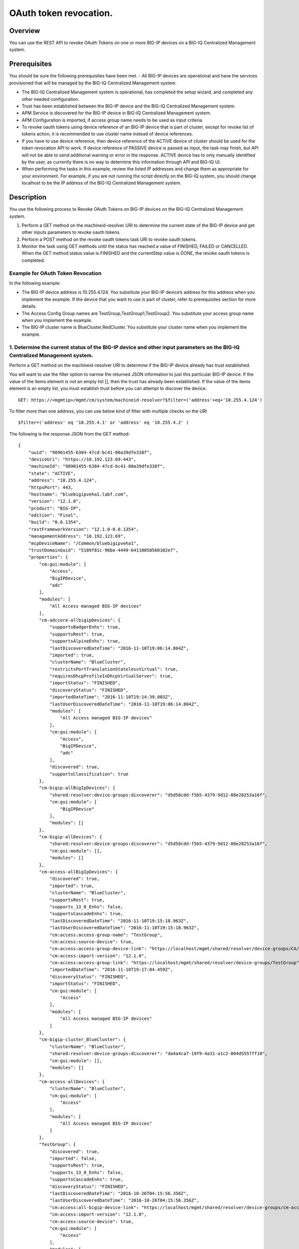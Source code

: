 OAuth token revocation.
-----------------------

Overview
~~~~~~~~

You can use the REST API to revoke OAuth Tokens on one or more BIG-IP
devices on a BIG-IQ Centralized Management system.

Prerequisites
~~~~~~~~~~~~~

You should be sure the following prerequisites have been met. 
- All BIG-IP devices are operational and have the services provisioned that will be managed by the BIG-IQ Centralized Management system. 

- The BIG-IQ Centralized Management system is operational, has completed the setup wizard, and completed any other needed configuration. 

- Trust has been established between the BIG-IP device and the BIG-IQ Centralized Management system. 

- APM Service is discovered for the BIG-IP device in BIG-IQ Centralized Management system. 

- APM Configuration is imported, if access group name needs to be used as input criteria. 

- To revoke oauth tokens using device reference of an BIG-IP device that is part of cluster, except for revoke list of tokens action, it is recommended to
  use cluster name instead of device references. 

- If you have to use device reference, then device reference of the ACTIVE device of cluster should be used for the token revocation API to work. If device reference of
  PASSIVE device is passed as input, the task may finish, but API will not be able to send additional warning or error in the response. ACTIVE
  device has to only manually identified by the user, as currently there is no way to determine this information through API and BIG-IQ UI. 

- When performing the tasks in this example, review the listed IP addresses and change them as appropriate for your environment. For
  example, if you are not running the script directly on the BIG-IQ system, you should change localhost to be the IP address of the BIG-IQ
  Centralized Management system.

Description
~~~~~~~~~~~

You use the following process to Revoke OAuth Tokens on BIG-IP devices on the BIG-IQ Centralized Management system. 

1. Perform a GET method on the machineid-resolver URI to determine the current state of the BIG-IP device and get other inputs parameters to revoke oauth tokens. 

2. Perform a POST method on the revoke oauth tokens task URI to revoke oauth tokens. 

3. Monitor the task using GET methods until the status has reached a value of FINISHED, FAILED or CANCELLED. When the GET method
   status value is FINISHED and the currentStep value is DONE, the revoke oauth tokens is completed.

Example for OAuth Token Revocation
^^^^^^^^^^^^^^^^^^^^^^^^^^^^^^^^^^

In the following example: 

- The BIG-IP device address is 10.255.4.124. You substitute your BIG-IP device’s address for this address when you implement the example. 
  If the device that you want to use is part of cluster, refer to prerequisites section for more details. 

- The Access Config Group names are TestGroup,TestGroup1,TestGroup2. You substitute your access group name when you implement the example. 

- The BIG-IP cluster name is BlueCluster,RedCluster. You substitute your cluster name when you implement the example.

1. Determine the current status of the BIG-IP device and other input parameters on the BIG-IQ Centralized Management system.
^^^^^^^^^^^^^^^^^^^^^^^^^^^^^^^^^^^^^^^^^^^^^^^^^^^^^^^^^^^^^^^^^^^^^^^^^^^^^^^^^^^^^^^^^^^^^^^^^^^^^^^^^^^^^^^^^^^^^^^^^^^^

Perform a GET method on the machineid-resolver URI to determine if the BIG-IP device already has trust established. 

You will want to use the filter option to narrow the returned JSON information to just this particular BIG-IP device. If the value of the items element is not an
empty list [], then the trust has already been established. If the value of the items element is an empty list, you must establish trust before
you can attempt to discover the device.

::

    GET: https://<mgmtip>/mgmt/cm/system/machineid-resolver?$filter=('address'+eq+'10.255.4.124')

To filter more than one address, you can use below kind of filter with
multiple checks on the URI

::

    $filter=('address' eq '10.255.4.1' or 'address' eq '10.255.4.2' )

The following is the response JSON from the GET method:

::

    {
        "uuid": "98901455-6384-47cd-bc41-00a39dfe338f",
        "deviceUri": "https://10.192.123.69:443",
        "machineId": "98901455-6384-47cd-bc41-00a39dfe338f",
        "state": "ACTIVE",
        "address": "10.255.4.124",
        "httpsPort": 443,
        "hostname": "bluebigipveha1.labf.com",
        "version": "12.1.0",
        "product": "BIG-IP",
        "edition": "Final",
        "build": "0.0.1354",
        "restFrameworkVersion": "12.1.0-0.0.1354",
        "managementAddress": "10.192.123.69",
        "mcpDeviceName": "/Common/bluebigipveha1",
        "trustDomainGuid": "5189f81c-96be-4449-b4110050560102e7",
        "properties": {
            "cm:gui:module": [
                "Access",
                "BigIPDevice",
                "adc"
            ],
            "modules": [
                "All Access managed BIG-IP devices"
            ],
            "cm-adccore-allbigipDevices": {
                "supportsBadgerEnhs": true,
                "supportsRest": true,
                "supportsAlpineEnhs": true,
                "lastDiscoveredDateTime": "2016-11-10T19:06:14.804Z",
                "imported": true,
                "clusterName": "BlueCluster",
                "restrictsPortTranslationStatelessVirtual": true,
                "requiresDhcpProfileInDhcpVirtualServer": true,
                "importStatus": "FINISHED",
                "discoveryStatus": "FINISHED",
                "importedDateTime": "2016-11-10T19:14:39.003Z",
                "lastUserDiscoveredDateTime": "2016-11-10T19:06:14.804Z",
                "modules": [
                    "All Access managed BIG-IP devices"
                ],
                "cm:gui:module": [
                    "Access",
                    "BigIPDevice",
                    "adc"
                ],
                "discovered": true,
                "supportsClassification": true
            },
            "cm-bigip-allBigIpDevices": {
                "shared:resolver:device-groups:discoverer": "d5d58cdd-f5b5-4379-9d12-08e28253a16f",
                "cm:gui:module": [
                    "BigIPDevice"
                ],
                "modules": []
            },
            "cm-bigip-allDevices": {
                "shared:resolver:device-groups:discoverer": "d5d58cdd-f5b5-4379-9d12-08e28253a16f",
                "cm:gui:module": [],
                "modules": []
            },
            "cm-access-allBigIpDevices": {
                "discovered": true,
                "imported": true,
                "clusterName": "BlueCluster",
                "supportsRest": true,
                "supports_13_0_Enhs": false,
                "supportsCascadeEnhs": true,
                "lastDiscoveredDateTime": "2016-11-10T19:15:18.963Z",
                "lastUserDiscoveredDateTime": "2016-11-10T19:15:18.963Z",
                "cm:access:access-group-name": "TestGroup",
                "cm:access:source-device": true,
                "cm:access:access-group-device-link": "https://localhost/mgmt/shared/resolver/device-groups/CA/devices/98901455-6384-47cd-bc41-00a39dfe338f",
                "cm:access:import-version": "12.1.0",
                "cm:access:access-group-link": "https://localhost/mgmt/shared/resolver/device-groups/TestGroup",
                "importedDateTime": "2016-11-10T19:17:04.459Z",
                "discoveryStatus": "FINISHED",
                "importStatus": "FINISHED",
                "cm:gui:module": [
                    "Access"
                ],
                "modules": [
                    "All Access managed BIG-IP devices"
                ]
            },
            "cm-bigip-cluster_BlueCluster": {
                "clusterName": "BlueCluster",
                "shared:resolver:device-groups:discoverer": "da4a4ca7-19f9-4a31-a1c2-004d5557ff10",
                "cm:gui:module": [],
                "modules": []
            },
            "cm-access-allDevices": {
                "clusterName": "BlueCluster",
                "cm:gui:module": [
                    "Access"
                ],
                "modules": [
                    "All Access managed BIG-IP devices"
                ]
            },
            "TestGroup": {
                "discovered": true,
                "imported": false,
                "supportsRest": true,
                "supports_13_0_Enhs": false,
                "supportsCascadeEnhs": true,
                "discoveryStatus": "FINISHED",
                "lastDiscoveredDateTime": "2016-10-26T04:15:56.356Z",
                "lastUserDiscoveredDateTime": "2016-10-26T04:15:56.356Z",
                "cm:access:all-bigip-device-link": "https://localhost/mgmt/shared/resolver/device-groups/cm-access-allBigIpDevices/devices/98901455-6384-47cd-bc41-00a39dfe338f",
                "cm:access:import-version": "12.1.0",
                "cm:access:source-device": true,
                "cm:gui:module": [
                    "Access"
                ],
                "modules": [
                    "All Access managed BIG-IP devices"
                ]
            },
            "cm-adccore-allDevices": {
                "cm:gui:module": [],
                "modules": []
            }
        },
        "isClustered": false,
        "isVirtual": true,
        "isLicenseExpired": false,
        "slots": [
            {
                "volume": "HD1.1",
                "product": "BIG-IP",
                "version": "12.1.0",
                "build": "0.0.1354",
                "isActive": true
            },
            {
                "volume": "HD1.3",
                "product": "BIG-IP",
                "version": "12.0.0",
                "build": "0.0.606",
                "isActive": false
            }
        ],
        "generation": 67,
        "lastUpdateMicros": 1479332833705505,
        "kind": "shared:resolver:device-groups:restdeviceresolverdevicestate",
        "selfLink": "https://localhost/mgmt/cm/system/machineid-resolver/98901455-6384-47cd-bc41-00a39dfe338f"
    }

1.1. Check if Trust is established.
'''''''''''''''''''''''''''''''''''

In the response to the GET method, you see trust is established since
the following data is found in the list:

::

    "properties": {
        "cm:gui:module": [
            "BigIPDevice"
        ]

1.2. Check if Access Discovery is done.
'''''''''''''''''''''''''''''''''''''''

In the response to the GET method, if the Access value is found in the
list, the Access Policy Manager service has already been discovered; the
adc value represents the Local Traffic service and this must be found in
order to continue with the Access Policy Manager discovery workflow.

::

    "properties": {
        "cm:gui:module": [
            "BigIPDevice",
            "adc",
            "Access"
        ]

1.3. Check if Access Configuration is Imported
''''''''''''''''''''''''''''''''''''''''''''''

In the response to the GET method, you see access import is done if
value of imported property is true in cm-access-allBigIpDevices:

::

    "properties": {
        "cm-access-allBigIpDevices": {
            "imported": true
        }
    }

1.4. Find Access Config Group Name of the device:
'''''''''''''''''''''''''''''''''''''''''''''''''

This is applicable only if the device is imported. In the response to
the GET method, value of cm:access:access-group-name property contains
the access group name. This property is present in
cm-access-allBigIpDevices, which is present inside properties field
value. In this example, access group name is TestGroup:

::

    "properties": {
        "cm-access-allBigIpDevices": {
            "cm:access:access-group-name": "TestGroup"
        }
    }

1.5. Find Cluster Name of an device that is part of Cluster:
''''''''''''''''''''''''''''''''''''''''''''''''''''''''''''

This is applicable only if the device is discovered and part of cluster.
To token revocation in an device which is part of cluster, it is
recommended to use cluster name instead of device reference.

In the response to the GET method, value of clusterName property
contains the cluster name. This property is present in
cm-access-allBigIpDevices, which is present inside properties field
value. In this example, cluster name is BlueCluster:

::

    "properties": {
        "cm-access-allBigIpDevices": {
            "clusterName": "BlueCluster"
        }
    }

1.6. Find machine id and device reference of an device:
'''''''''''''''''''''''''''''''''''''''''''''''''''''''

In the response to the GET method, value of machineId and selfLink is
the machine id and device reference of the device.

::

    {
        "selfLink": "https://localhost/mgmt/cm/system/machineid-resolver/98901455-6384-47cd-bc41-00a39dfe338f"
    }

1.7. List All Client Id's of OAuth Client App for given machine id:
'''''''''''''''''''''''''''''''''''''''''''''''''''''''''''''''''''

To get list of all oauth client app info containing client id, perform
following GET on oauth client app API with filter to retrieve only
client apps for the machine id of the given device (refer to section 1.6
to get machine id of an device). In the response, clientId refers to
client id of the oauth client app.

When using below URI, replace 26a65814-a2f4-4e91-9853-13e2e14d921a with
your machine id value. $select query could be modified to add/remove
required fields in the response.

::

    GET: https://<mgmtip>/mgmt/cm/access/working-config/apm/oauth/oauth-client-app?$filter='lsoDeviceReference/machineId' eq '26a65814-a2f4-4e91-9853-13e2e14d921a'&$select=appName,name,clientId

The following is the response JSON containing list of client apps from
the GET method:

::

    {
        "selfLink": "https://localhost/mgmt/cm/access/working-config/apm/oauth/oauth-client-app",
        "totalItems": 2,
        "items": [
            {
                "appName": "Shutterfly",
                "clientId": "89923892aed8eb142a8871058da9005056b09ae221df6a57",
                "name": "shutterfly-client"
            },
            {
                "appName": "Maps",
                "clientId": "5b3e8851b1d872feed3086484141005056b09ae2d5277c57",
                "name": "maps-client"
            }
        ],
        "generation": 7,
        "kind": "cm:access:working-config:apm:oauth:oauth-client-app:oauthclientappcollectionstate",
        "lastUpdateMicros": 1478208069057233
    }

1.8. List All Access Config Groups:
'''''''''''''''''''''''''''''''''''

To get list of all access config group name, perform following GET on
device groups resolver API with filter to retrieve only access config
group. In the response, groupName refers to access config group name.

::

    GET: https://<mgmtip>/mgmt/shared/resolver/device-groups/?$filter='properties/cm:access:access_group'+eq+'true'&$select=groupName,displayName

The following is the response JSON from the GET method:

::

    {
        "selfLink": "https://localhost/mgmt/shared/resolver/device-groups",
        "totalItems": 1,
        "items": [
            {
                "displayName": "TestGroup",
                "groupName": "TestGroup"
            },
            {
                "displayName": "TestGroup2",
                "groupName": "TestGroup2"
            }
        ],
        "generation": 23,
        "kind": "shared:resolver:device-groups:devicegroupcollectionstate",
        "lastUpdateMicros": 1479942921954266
    }

Repeat steps in Section 1.1 to 1.7 for the all the devices you want to
use. The device reference, access group name and cluster name from the
response JSON in this step will be used in Step 2.

2. Perform a POST method on the revoke oauth tokens task URI to revoke oauth tokens.
^^^^^^^^^^^^^^^^^^^^^^^^^^^^^^^^^^^^^^^^^^^^^^^^^^^^^^^^^^^^^^^^^^^^^^^^^^^^^^^^^^^^

Different ways to revoke oauth tokens is listed below.

Use a POST method with the following JSON on the revoke oauth tokens
task to start the task.

+----------------------------------+-----------------------------------------+
| Parameter                        | Description                             |
+==================================+=========================================+
| action                           | action value has to be                  |
|                                  | REVOKE\_TOKEN\_FOR\_USER,               |
|                                  | REVOKE\_TOKEN\_FOR\_CLIENT\_ID or       |
|                                  | REVOKE\_LIST\_OF\_TOKENS                |
+----------------------------------+-----------------------------------------+
| deviceReferences                 | list of device references               |
+----------------------------------+-----------------------------------------+
| accessGroupNames                 | list of access config group names       |
+----------------------------------+-----------------------------------------+
| clusterNames                     | list of cluster names                   |
+----------------------------------+-----------------------------------------+
| userName                         | Case sensitive field name. user name of |
|                                  | user whose tokens needs to be revoked.  |
+----------------------------------+-----------------------------------------+
| perDeviceOauthIds                | list of one or more oauth id info       |
|                                  | object, with each object containing     |
|                                  | device reference and list of pair of    |
|                                  | id(oauth id) and clientId               |
+----------------------------------+-----------------------------------------+
| status                           | As part of response, status denotes the |
|                                  | status of the task. It can be STARTED,  |
|                                  | FINISHED, FAILED, CANCELLED or          |
|                                  | CANCEL\_REQUESTED                       |
+----------------------------------+-----------------------------------------+
| result                           | As part of response, result denotes     |
|                                  | whether oauth tokens revocation action  |
|                                  | was COMPLETE or FAILED                  |
+----------------------------------+-----------------------------------------+
| resultDetails                    | As part of response, on some cases      |
|                                  | during failure, this is populated with  |
|                                  | list of device level failure info       |
|                                  | containing oauth id info                |
+----------------------------------+-----------------------------------------+
| errorMessage                     | This can contain error message during   |
|                                  | failure                                 |
+----------------------------------+-----------------------------------------+

2.1 Revoke All OAuth Tokens for a User
''''''''''''''''''''''''''''''''''''''

You can revoke all oauth tokens of a user on one or more BIG-IP devices
that matches one or more input criteria specified below.

2.1.1 Revoke All OAuth Tokens for a User in BIG-IP devices matching one or more Device Reference
                                                                                                

To use this action, you need to manually determine the username of the
user.

Note: To revoke oauth tokens in an device that is part of cluster, then
it is recommended to use cluster name instead of device references.
Refer to prerequisites section for more details.

::

    POST:  https://<mgmtip>/mgmt/cm/access/tasks/revoke-tokens
    {
       "action":"REVOKE_TOKEN_FOR_USER",
       "userName":"user1",
       "deviceReferences":[
          {
             "link":"https://localhost/mgmt/cm/system/machineid-resolver/901695c8-f405-489f-9996-54f7b21da642"
          }
       ]
    }

The following is the response JSON from the previous POST method:

::

    {
      "action": "REVOKE_TOKEN_FOR_USER",
      "currentStep": "RESOLVE_DEVICES",
      "deviceReferences": [
        {
          "link":"https://localhost/mgmt/cm/system/machineid-resolver/901695c8-f405-489f-9996-54f7b21da642"
        }
      ],
      "generation": 7,
      "id": "5b688828-2279-40b0-9dc1-eccdebb6837f",
      "identityReferences": [
        {
          "link": "https://localhost/mgmt/shared/authz/users/admin"
        }
      ],
      "kind": "cm:access:tasks:revoke-tokens:oauthrevoketokentaskitemstate",
      "lastUpdateMicros": 1473733104269292,
      "ownerMachineId": "fd870e82-842d-4194-a882-71cb92e2a5c3",
      "selfLink": "https://localhost/mgmt/cm/access/tasks/revoke-tokens/5b688828-2279-40b0-9dc1-eccdebb6837f",
      "startDateTime": "2016-09-12T19:18:23.451-0700",
      "status": "STARTED",
      "userName": "user1",
      "userReference": {
        "link": "https://localhost/mgmt/shared/authz/users/admin"
      },
      "username": "admin"
    }

2.1.2 Revoke All OAuth Tokens for a User in BIG-IP devices matching one or more Access config groups
                                                                                                    

::

    POST:  https://<mgmtip>/mgmt/cm/access/tasks/revoke-tokens
    {
       "action":"REVOKE_TOKEN_FOR_USER",
       "userName":"user1",
       "accessGroupNames":[
          "TestGroup1",
          "TestGroup2"
       ]
    }

The following is the response JSON from the previous POST method:

::

    {
      "action": "REVOKE_TOKEN_FOR_USER",
      "currentStep": "RESOLVE_DEVICES",
       "accessGroupNames":[
          "TestGroup1",
          "TestGroup2"
       ],
      "generation": 7,
      "id": "5b688828-2279-40b0-9dc1-eccdebb6837f",
      "identityReferences": [
        {
          "link": "https://localhost/mgmt/shared/authz/users/admin"
        }
      ],
      "kind": "cm:access:tasks:revoke-tokens:oauthrevoketokentaskitemstate",
      "lastUpdateMicros": 1473733104269292,
      "ownerMachineId": "fd870e82-842d-4194-a882-71cb92e2a5c3",
      "selfLink": "https://localhost/mgmt/cm/access/tasks/revoke-tokens/5b688828-2279-40b0-9dc1-eccdebb6837f",
      "startDateTime": "2016-09-12T19:18:23.451-0700",
      "status": "STARTED",
      "userName": "user1",
      "userReference": {
        "link": "https://localhost/mgmt/shared/authz/users/admin"
      },
      "username": "admin"
    }

2.1.3 Revoke All OAuth Tokens for a User in BIG-IP devices matching one or more BIG-IP clusters
                                                                                               

::

    POST:  https://<mgmtip>/mgmt/cm/access/tasks/revoke-tokens
    {
       "action":"REVOKE_TOKEN_FOR_USER",
       "userName":"user1",
       "clusterNames":[
          "BlueCluster",
          "RedCluster"
       ]
    }

The following is the response JSON from the previous POST method:

::

    {
      "action": "REVOKE_TOKEN_FOR_USER",
      "currentStep": "RESOLVE_DEVICES",
       "clusterNames":[
          "BlueCluster",
          "RedCluster"
       ],
      "generation": 7,
      "id": "5b688828-2279-40b0-9dc1-eccdebb6837f",
      "identityReferences": [
        {
          "link": "https://localhost/mgmt/shared/authz/users/admin"
        }
      ],
      "kind": "cm:access:tasks:revoke-tokens:oauthrevoketokentaskitemstate",
      "lastUpdateMicros": 1473733104269292,
      "ownerMachineId": "fd870e82-842d-4194-a882-71cb92e2a5c3",
      "selfLink": "https://localhost/mgmt/cm/access/tasks/revoke-tokens/5b688828-2279-40b0-9dc1-eccdebb6837f",
      "startDateTime": "2016-09-12T19:18:23.451-0700",
      "status": "STARTED",
      "userName": "user1",
      "userReference": {
        "link": "https://localhost/mgmt/shared/authz/users/admin"
      },
      "username": "admin"
    }

2.1.4 Revoke All OAuth Tokens for a User in BIG-IP devices matching one or more BIG-IP clusters, one or more Access config groups and one or more device references
                                                                                                                                                                   

::

    POST:  https://<mgmtip>/mgmt/cm/access/tasks/revoke-tokens
    {
       "action":"REVOKE_TOKEN_FOR_USER",
       "userName":"user1",
       "accessGroupNames":[
          "TestGroup1",
          "TestGroup2"
       ],
       "clusterNames":[
          "BlueCluster",
          "RedCluster"
       ],
       "deviceReferences": [
          {
             "link":"https://localhost/mgmt/cm/system/machineid-resolver/901695c8-f405-489f-9996-54f7b21da642"
          },
          {
             "link":"https://localhost/mgmt/cm/system/machineid-resolver/3f320100-2177-42e0-8a46-2e33cd3366d"
          }
      ]
    }

The following is the response JSON from the previous POST method:

::

    {
      "action": "REVOKE_TOKEN_FOR_USER",
      "currentStep": "RESOLVE_DEVICES",
       "accessGroupNames":[
          "TestGroup1",
          "TestGroup2"
       ],
       "clusterNames":[
          "BlueCluster",
          "RedCluster"
       ],
       "deviceReferences": [
          {
             "link":"https://localhost/mgmt/cm/system/machineid-resolver/901695c8-f405-489f-9996-54f7b21da642"
          },
          {
             "link":"https://localhost/mgmt/cm/system/machineid-resolver/3f320100-2177-42e0-8a46-2e33cd3366d"
          }
      ],
      "generation": 7,
      "id": "5b688828-2279-40b0-9dc1-eccdebb6837f",
      "identityReferences": [
        {
          "link": "https://localhost/mgmt/shared/authz/users/admin"
        }
      ],
      "kind": "cm:access:tasks:revoke-tokens:oauthrevoketokentaskitemstate",
      "lastUpdateMicros": 1473733104269292,
      "ownerMachineId": "fd870e82-842d-4194-a882-71cb92e2a5c3",
      "selfLink": "https://localhost/mgmt/cm/access/tasks/revoke-tokens/5b688828-2279-40b0-9dc1-eccdebb6837f",
      "startDateTime": "2016-09-12T19:18:23.451-0700",
      "userName": "user1",
      "userReference": {
        "link": "https://localhost/mgmt/shared/authz/users/admin"
      },
      "username": "admin"
    }

2.2 Revoke All OAuth Tokens for given Client Id
'''''''''''''''''''''''''''''''''''''''''''''''

You can revoke all oauth tokens for given client id in one or more
BIG-IP devices that matches one or more input criteria specified below.

2.2.1 Revoke All OAuth Tokens for given Client Id in BIG-IP devices matching one or more Device Reference
                                                                                                         

Mostly it suffices to provide one device reference as input, as Client
id is unique per device for an oauth client app, so its not common to
have same client id in more than one device.

Note: To revoke oauth tokens in an device that is part of cluster, then
it is recommended to use cluster name instead of device reference. Refer
to example in next section. If that is not possible then device
reference of ACTIVE device of cluster should be used for the API to
work. Refer to prerequisites section for more details.

::

    POST:  https://<mgmtip>/mgmt/cm/access/tasks/revoke-tokens
    {
       "action":"REVOKE_TOKEN_FOR_CLIENT_ID",
       "clientId":"e3f3e7204d00d88ad92cbb970dd5005056b093adfa6d7457",
       "deviceReferences":[
          {
             "link":"https://localhost/mgmt/cm/system/machineid-resolver/901695c8-f405-489f-9996-54f7b21da642"
          }
       ]
    }

The following is the response JSON from the previous POST method:

::

    {
       "action":"REVOKE_TOKEN_FOR_CLIENT_ID",
       "clientId":"e3f3e7204d00d88ad92cbb970dd5005056b093adfa6d7457",
      "currentStep": "RESOLVE_DEVICES",
      "deviceReferences": [
        {
          "link":"https://localhost/mgmt/cm/system/machineid-resolver/901695c8-f405-489f-9996-54f7b21da642"
        }
      ],
      "generation": 7,
      "id": "5b688828-2279-40b0-9dc1-eccdebb6837f",
      "identityReferences": [
        {
          "link": "https://localhost/mgmt/shared/authz/users/admin"
        }
      ],
      "kind": "cm:access:tasks:revoke-tokens:oauthrevoketokentaskitemstate",
      "lastUpdateMicros": 1473733104269292,
      "ownerMachineId": "fd870e82-842d-4194-a882-71cb92e2a5c3",
      "selfLink": "https://localhost/mgmt/cm/access/tasks/revoke-tokens/5b688828-2279-40b0-9dc1-eccdebb6837f",
      "startDateTime": "2016-09-12T19:18:23.451-0700",
      "status": "STARTED",
      "userReference": {
        "link": "https://localhost/mgmt/shared/authz/users/admin"
      },
      "username": "admin"
    }

2.2.2 Revoke All OAuth Tokens for given Client Id in BIG-IP devices matching one or more Access config groups
                                                                                                             

::

    POST:  https://<mgmtip>/mgmt/cm/access/tasks/revoke-tokens
    {
       "action":"REVOKE_TOKEN_FOR_CLIENT_ID",
       "clientId":"e3f3e7204d00d88ad92cbb970dd5005056b093adfa6d7457",
       "accessGroupNames":[
          "TestGroup1",
          "TestGroup2"
       ]
    }

The following is the response JSON from the previous POST method:

::

    {
       "action":"REVOKE_TOKEN_FOR_CLIENT_ID",
       "clientId":"e3f3e7204d00d88ad92cbb970dd5005056b093adfa6d7457",
       "accessGroupNames":[
          "TestGroup1",
          "TestGroup2"
       ],
      "currentStep": "RESOLVE_DEVICES",
      "generation": 7,
      "id": "5b688828-2279-40b0-9dc1-eccdebb6837f",
      "identityReferences": [
        {
          "link": "https://localhost/mgmt/shared/authz/users/admin"
        }
      ],
      "kind": "cm:access:tasks:revoke-tokens:oauthrevoketokentaskitemstate",
      "lastUpdateMicros": 1473733104269292,
      "ownerMachineId": "fd870e82-842d-4194-a882-71cb92e2a5c3",
      "selfLink": "https://localhost/mgmt/cm/access/tasks/revoke-tokens/5b688828-2279-40b0-9dc1-eccdebb6837f",
      "startDateTime": "2016-09-12T19:18:23.451-0700",
      "status": "STARTED",
      "userReference": {
        "link": "https://localhost/mgmt/shared/authz/users/admin"
      },
      "username": "admin"
    }

2.2.3 Revoke All OAuth Tokens for given Client Id in one or more BIG-IP clusters
                                                                                

::

    POST:  https://<mgmtip>/mgmt/cm/access/tasks/revoke-tokens
    {
       "action":"REVOKE_TOKEN_FOR_CLIENT_ID",
       "clientId":"e3f3e7204d00d88ad92cbb970dd5005056b093adfa6d7457",
       "clusterNames":[
          "BlueCluster",
          "RedCluster"
       ]
    }

The following is the response JSON from the previous POST method:

::

    {
       "action":"REVOKE_TOKEN_FOR_CLIENT_ID",
       "clientId":"e3f3e7204d00d88ad92cbb970dd5005056b093adfa6d7457",
       "clusterNames":[
          "BlueCluster",
          "RedCluster"
       ],
      "currentStep": "RESOLVE_DEVICES",
      "generation": 7,
      "id": "5b688828-2279-40b0-9dc1-eccdebb6837f",
      "identityReferences": [
        {
          "link": "https://localhost/mgmt/shared/authz/users/admin"
        }
      ],
      "kind": "cm:access:tasks:revoke-tokens:oauthrevoketokentaskitemstate",
      "lastUpdateMicros": 1473733104269292,
      "ownerMachineId": "fd870e82-842d-4194-a882-71cb92e2a5c3",
      "selfLink": "https://localhost/mgmt/cm/access/tasks/revoke-tokens/5b688828-2279-40b0-9dc1-eccdebb6837f",
      "startDateTime": "2016-09-12T19:18:23.451-0700",
      "status": "STARTED",
      "userReference": {
        "link": "https://localhost/mgmt/shared/authz/users/admin"
      },
      "username": "admin"
    }

2.2.4 Revoke All OAuth Tokens for given Client Id in BIG-IP devices matching one or more BIG-IP clusters, one or more Access config groups and one or more device references
                                                                                                                                                                            

::

    POST:  https://<mgmtip>/mgmt/cm/access/tasks/revoke-tokens
    {
       "action":"REVOKE_TOKEN_FOR_CLIENT_ID",
       "clientId":"e3f3e7204d00d88ad92cbb970dd5005056b093adfa6d7457",
       "accessGroupNames":[
          "TestGroup1",
          "TestGroup2"
       ],
       "clusterNames":[
          "BlueCluster",
          "RedCluster"
       ],
       "deviceReferences": [
          {
             "link":"https://localhost/mgmt/cm/system/machineid-resolver/901695c8-f405-489f-9996-54f7b21da642"
          },
          {
             "link":"https://localhost/mgmt/cm/system/machineid-resolver/3f320100-2177-42e0-8a46-2e33cd3366d"
          }
      ]
    }

The following is the response JSON from the previous POST method:

::

    {
       "action":"REVOKE_TOKEN_FOR_CLIENT_ID",
       "clientId":"e3f3e7204d00d88ad92cbb970dd5005056b093adfa6d7457",
       "accessGroupNames":[
          "TestGroup1",
          "TestGroup2"
       ],
       "clusterNames":[
          "BlueCluster",
          "RedCluster"
       ],
       "deviceReferences": [
          {
             "link":"https://localhost/mgmt/cm/system/machineid-resolver/901695c8-f405-489f-9996-54f7b21da642"
          },
          {
             "link":"https://localhost/mgmt/cm/system/machineid-resolver/3f320100-2177-42e0-8a46-2e33cd3366d"
          }
      ],
      "currentStep": "RESOLVE_DEVICES",
      "generation": 7,
      "id": "5b688828-2279-40b0-9dc1-eccdebb6837f",
      "identityReferences": [
        {
          "link": "https://localhost/mgmt/shared/authz/users/admin"
        }
      ],
      "kind": "cm:access:tasks:revoke-tokens:oauthrevoketokentaskitemstate",
      "lastUpdateMicros": 1473733104269292,
      "ownerMachineId": "fd870e82-842d-4194-a882-71cb92e2a5c3",
      "selfLink": "https://localhost/mgmt/cm/access/tasks/revoke-tokens/5b688828-2279-40b0-9dc1-eccdebb6837f",
      "startDateTime": "2016-09-12T19:18:23.451-0700",
      "status": "STARTED",
      "userReference": {
        "link": "https://localhost/mgmt/shared/authz/users/admin"
      },
      "username": "admin"
    }

2.3 Revoke List of OAuth Tokens in BIG-IP devices for one or more Device Reference
''''''''''''''''''''''''''''''''''''''''''''''''''''''''''''''''''''''''''''''''''

Note: \* If the input device reference is part of cluster, then device
reference of ACTIVE device of cluster should be used in this action, for
the API to work. If device reference of PASSIVE device is passed as
input, the task may finish, but API will not be able to send additional
warning or error in the response. Refer to prerequisites section for
more details. \* OAuth id's that has to be revoked, need to be manually
determined, currently there is no API support to list session
information. In BIG-IQ UI, token information can be found in Monitoring
tab under Dashboards & Reports->Access->OAuth->Tokens. If OAuth Id
column is not visible, it needs to be selected in Grid Settings on top
left most corner of the tokens table.

::

    POST:  https://<mgmtip>/mgmt/cm/access/tasks/revoke-tokens
    {
       "action":"REVOKE_LIST_OF_TOKENS",
       "perDeviceOauthIds": [
        {
          "oauthIds": [
            {
              "id": "da6d57ffab9decbe9d75b7fdd4440ad43bedc7a475f3105b",
              "clientId": "e3f3e7204d00d88ad92cbb970dd5005056b093adfa6d7457"
            },
            {
              "id": "0df998ae62ace6fb6a82bb745b8586e7306afb94e3ca146a",
              "clientId": "e3f3e7204d00d88ad92cbb970dd5005056b093adfa6d7457"
            }
          ],
          "deviceReference": {
            "link":"https://localhost/mgmt/cm/system/machineid-resolver/901695c8-f405-489f-9996-54f7b21da642"
          }
        },
        {
          "oauthIds": [
            {
              "id": "e3f3e7204d00d88ad92cbb970dd5005056b093adfa6d7457",
              "clientId": "bb745b8586e7306afb94"
            },
            {
              "id": "8586e7306afb8586e7306afb8586e7306afb",
              "clientId": "8ad92cbb970dd500"
            }
          ],
          "deviceReference": {
            "link":"https://localhost/mgmt/cm/system/machineid-resolver/23h4jkhk324-f405-489f-kj3434-98234"
          }
        }
      ]
    }

The following is the response JSON from the previous POST method:

::

    {
       "action":"REVOKE_LIST_OF_TOKENS",
       "perDeviceOauthIds": [
        {
          "oauthIds": [
            {
              "id": "da6d57ffab9decbe9d75b7fdd4440ad43bedc7a475f3105b",
              "clientId": "e3f3e7204d00d88ad92cbb970dd5005056b093adfa6d7457"
            },
            {
              "id": "0df998ae62ace6fb6a82bb745b8586e7306afb94e3ca146a",
              "clientId": "e3f3e7204d00d88ad92cbb970dd5005056b093adfa6d7457"
            }
          ],
          "deviceReference": {
            "link":"https://localhost/mgmt/cm/system/machineid-resolver/901695c8-f405-489f-9996-54f7b21da642"
          }
        },
        {
          "oauthIds": [
            {
              "id": "e3f3e7204d00d88ad92cbb970dd5005056b093adfa6d7457",
              "clientId": "bb745b8586e7306afb94"
            },
            {
              "id": "8586e7306afb8586e7306afb8586e7306afb",
              "clientId": "8ad92cbb970dd500"
            }
          ],
          "deviceReference": {
            "link":"https://localhost/mgmt/cm/system/machineid-resolver/23h4jkhk324-f405-489f-kj3434-98234"
          }
        }
      ],
      "currentStep": "RESOLVE_DEVICES",
      "generation": 7,
      "id": "5b688828-2279-40b0-9dc1-eccdebb6837f",
      "identityReferences": [
        {
          "link": "https://localhost/mgmt/shared/authz/users/admin"
        }
      ],
      "kind": "cm:access:tasks:revoke-tokens:oauthrevoketokentaskitemstate",
      "lastUpdateMicros": 1473733104269292,
      "ownerMachineId": "fd870e82-842d-4194-a882-71cb92e2a5c3",
      "selfLink": "https://localhost/mgmt/cm/access/tasks/revoke-tokens/5b688828-2279-40b0-9dc1-eccdebb6837f",
      "startDateTime": "2016-09-12T19:18:23.451-0700",
      "status": "STARTED",
      "userReference": {
        "link": "https://localhost/mgmt/shared/authz/users/admin"
      },
      "username": "admin"
    }

3. Perform additional GET methods to the revoke oauth tokens task created in Step 2.
^^^^^^^^^^^^^^^^^^^^^^^^^^^^^^^^^^^^^^^^^^^^^^^^^^^^^^^^^^^^^^^^^^^^^^^^^^^^^^^^^^^^

Perform additional GET methods on the selfLink returned from the Step 2
response JSON. Perform them in a loop until the status reaches one of
the following: FINISHED, CANCELLED or FAILED. Use a select option to
reduce the content of the returned JSON to a manageable amount. In
addition to the status, result should have the value of COMPLETE.

For a task to be successful,response should have values of status as
FINISHED and result as COMPLETE.

Note: Replace below URI with selfLink from json response or replace
5b688828-2279-40b0-9dc1-eccdebb6837f in below URI with id from json
response.

To get select fields in the response use below query

::

    GET: https://<mgmtip>/mgmt/cm/access/tasks/revoke-tokens/5b688828-2279-40b0-9dc1-eccdebb6837f?$select=status,result,errorMessage

To get complete response use below query

::

    GET: https://<mgmtip>/mgmt/cm/access/tasks/revoke-tokens/5b688828-2279-40b0-9dc1-eccdebb6837f

3.1 Sample of Successful Response
'''''''''''''''''''''''''''''''''

The following is an sample successful response JSON from the GET method:

::

    {
      "action": "REVOKE_TOKEN_FOR_CLIENT_ID",
      "clientId": "e3f3e7204d00d88ad92cbb970dd5005056b093adfa6d7457",
      "currentStep": "DONE",
      "deviceReferences": [
        {
          "link":"https://localhost/mgmt/cm/system/machineid-resolver/901695c8-f405-489f-9996-54f7b21da642"
        }
      ],
      "endDateTime": "2016-09-12T19:18:56.027-0700",
      "generation": 7,
      "id": "9ae2bf8a-a53b-4f4e-b012-8b7c5df56a73",
      "identityReferences": [
        {
          "link": "https://localhost/mgmt/shared/authz/users/admin"
        }
      ],
      "kind": "cm:access:tasks:revoke-tokens:oauthrevoketokentaskitemstate",
      "lastUpdateMicros": 1473733136078468,
      "ownerMachineId": "fd870e82-842d-4194-a882-71cb92e2a5c3",
      "result": "COMPLETE",
      "resultDetails": [],
      "selfLink": "https://localhost/mgmt/cm/access/tasks/revoke-tokens/9ae2bf8a-a53b-4f4e-b012-8b7c5df56a73",
      "startDateTime": "2016-09-12T19:18:54.861-0700",
      "status": "FINISHED",
      "userReference": {
        "link": "https://localhost/mgmt/shared/authz/users/admin"
      },
      "username": "admin"
    }

3.2 Sample of Failed Response
'''''''''''''''''''''''''''''

The following is sample of failed task response JSON from the GET
method:

::

    {
      "action": "REVOKE_LIST_OF_TOKENS",
      "currentStep": "REVOKE_TOKENS_FOR_STANDALONE",
      "endDateTime": "2016-09-12T19:19:26.794-0700",
      "errorMessage": "Tokens not found in index. Possibly already revoked tokens.",
      "generation": 6,
      "id": "56a6994d-06b7-4085-b93d-29c489c805c5",
      "identityReferences": [
        {
          "link": "https://localhost/mgmt/shared/authz/users/admin"
        }
      ],
      "kind": "cm:access:tasks:revoke-tokens:oauthrevoketokentaskitemstate",
      "lastUpdateMicros": 1473733166845546,
      "ownerMachineId": "fd870e82-842d-4194-a882-71cb92e2a5c3",
      "perDeviceOauthIds": [
        {
          "oauthIds": [
            {
              "id": "da6d57ffab9decbe9d75b7fdd4440ad43bedc7a475f3105b",
              "clientId": "e3f3e7204d00d88ad92cbb970dd5005056b093adfa6d7457"
            },
            {
              "id": "0df998ae62ace6fb6a82bb745b8586e7306afb94e3ca146a",
              "clientId": "e3f3e7204d00d88ad92cbb970dd5005056b093adfa6d7457"
            }
          ],
          "deviceReference": {
            "link":"https://localhost/mgmt/cm/system/machineid-resolver/901695c8-f405-489f-9996-54f7b21da642"
          }
        }
      ],
      "result": "FAILED",
      "resultDetails": [
        {
          "failedIds": [
            {
              "id": "0df998ae62ace6fb6a82bb745b8586e7306afb94e3ca146a",
              "dbInstance": "e3f3e7204d00d88ad92cbb970dd5005056b093adfa6d7457",
              "clientId": ""
            },
            {
              "id": "da6d57ffab9decbe9d75b7fdd4440ad43bedc7a475f3105b",
              "dbInstance": "e3f3e7204d00d88ad92cbb970dd5005056b093adfa6d7457",
              "clientId": ""
            }
          ],
          "deviceReference": {
            "link":"https://localhost/mgmt/cm/system/machineid-resolver/901695c8-f405-489f-9996-54f7b21da642"
          }
        }
      ],
      "selfLink": "https://localhost/mgmt/cm/access/tasks/revoke-tokens/56a6994d-06b7-4085-b93d-29c489c805c5",
      "startDateTime": "2016-09-12T19:19:26.509-0700",
      "status": "FAILED",
      "userReference": {
        "link": "https://localhost/mgmt/shared/authz/users/admin"
      },
      "username": "admin"
    }

Common Errors
~~~~~~~~~~~~~

When an error occurs, review the BIG-IQ Centralized Management user
interface for device management to determine the details of the failure.
In addition to using the user interface, some error information can be
determined from the REST API response JSON as shown in the following
error.

Error generated when an incorrect URI is sent in the REST request.
^^^^^^^^^^^^^^^^^^^^^^^^^^^^^^^^^^^^^^^^^^^^^^^^^^^^^^^^^^^^^^^^^^

::

    {
      "code": 404,
      "message": "Public URI path not registered",
      "referer": "192.168.101.130",
      "restOperationId": 19541801,
      "errorStack": [
        "com.f5.rest.common.RestWorkerUriNotFoundException: Public URI path not registered",
        "at com.f5.rest.workers.ForwarderPassThroughWorker.cloneAndForwardRequest(ForwarderPassThroughWorker.java:250)",
        "at com.f5.rest.workers.ForwarderPassThroughWorker.onForward(ForwarderPassThroughWorker.java:106)",
        "at com.f5.rest.workers.ForwarderPassThroughWorker.onQuery(ForwarderPassThroughWorker.java:409)",
        "at com.f5.rest.common.RestWorker.callDerivedRestMethod(RestWorker.java:1071)",
        "at com.f5.rest.common.RestWorker.callRestMethodHandler(RestWorker.java:1040)",
        "at com.f5.rest.common.RestServer.processQueuedRequests(RestServer.java:1467)",
        "at com.f5.rest.common.RestServer.access$000(RestServer.java:53)",
        "at com.f5.rest.common.RestServer$1.run(RestServer.java:333)",
        "at java.util.concurrent.Executors$RunnableAdapter.call(Executors.java:471)",
        "at java.util.concurrent.FutureTask.run(FutureTask.java:262)",
        "at java.util.concurrent.ScheduledThreadPoolExecutor$ScheduledFutureTask.access$201(ScheduledThreadPoolExecutor.java:178)",
        "at java.util.concurrent.ScheduledThreadPoolExecutor$ScheduledFutureTask.run(ScheduledThreadPoolExecutor.java:292)",
        "at java.util.concurrent.ThreadPoolExecutor.runWorker(ThreadPoolExecutor.java:1145)",
        "at java.util.concurrent.ThreadPoolExecutor$Worker.run(ThreadPoolExecutor.java:615)",
        "at java.lang.Thread.run(Thread.java:745)\n"
      ],
      "kind": ":resterrorresponse"
    }

Task failure when action is not provided.
^^^^^^^^^^^^^^^^^^^^^^^^^^^^^^^^^^^^^^^^^

Task creation will not happen, when required data is missing in the
input JSON during POST. Due to this reason, you will not see id or
selfLink in the response for validation failures.

::

    {
        "code": 400,
        "message": "action is missing",
        "originalRequestBody": "{\"id\":\"e8f92ff2-0367-4393-b79f-ea91147c71ac\",\"status\":\"CREATED\",\"name\":\"revoke-oauth-tokens\",\"generation\":1,\"lastUpdateMicros\":1480715155144821,\"kind\":\"cm:access:tasks:revoke-tokens:oauthrevoketokentaskitemstate\",\"selfLink\":\"https://localhost/mgmt/cm/access/tasks/revoke-tokens/e8f92ff2-0367-4393-b79f-ea91147c71ac\"}",
        "referer": "192.168.85.74",
        "restOperationId": 5541817,
        "kind": ":resterrorresponse"
    }

Task failure when required input is not available.
^^^^^^^^^^^^^^^^^^^^^^^^^^^^^^^^^^^^^^^^^^^^^^^^^^

::

    {
        "code": 400,
        "message": "Request should have atleast one of these fields populated: accessGroupNames , clusterNames , machineIds ",
        "originalRequestBody": "{\"action\":\"REVOKE_TOKEN_FOR_CLIENT_ID\",\"perDeviceOauthIds\":[{\"deviceReference\":{\"link\":\"https://localhost/mgmt/cm/system/machineid-resolver/901695c8-f405-489f-9996-54f7b21da642\"}}],\"id\":\"0bd7f801-2b83-46ec-a953-2464b9a5aada\",\"status\":\"CREATED\",\"name\":\"revoke-oauth-tokens\",\"generation\":1,\"lastUpdateMicros\":1480723471881889,\"kind\":\"cm:access:tasks:revoke-tokens:oauthrevoketokentaskitemstate\",\"selfLink\":\"https://localhost/mgmt/cm/access/tasks/revoke-tokens/0bd7f801-2b83-46ec-a953-2464b9a5aada\"}",
        "referer": "192.168.85.74",
        "restOperationId": 5898985,
        "kind": ":resterrorresponse"
    }

Task failure when for given input, there is no matching devices for non-existing or invalid (device reference or access group or cluster names)
^^^^^^^^^^^^^^^^^^^^^^^^^^^^^^^^^^^^^^^^^^^^^^^^^^^^^^^^^^^^^^^^^^^^^^^^^^^^^^^^^^^^^^^^^^^^^^^^^^^^^^^^^^^^^^^^^^^^^^^^^^^^^^^^^^^^^^^^^^^^^^^

::

    {
        "accessGroupNames": [
            "TestGroup1",
            "TestGroup2",
            null
        ],
        "action": "REVOKE_TOKEN_FOR_CLIENT_ID",
        "clientId": "e3f3e7204d00d88ad92cbb970dd5005056b093adfa6d7457",
        "clusterNames": [
            "BlueCluster",
            "RedCluster"
        ],
        "currentStep": "RESOLVE_DEVICES",
        "deviceReferences": [
            {
                "link": "https://localhost/mgmt/cm/system/machineid-resolver/901695c8-f405-489f-9996-54f7b21da642"
            }
        ],
        "endDateTime": "2016-12-02T13:57:54.644-0800",
        "errorMessage": "No matching device(s) found for given accessGroup or cluster or deviceReference list.",
        "failureDetails": [],
        "generation": 2,
        "id": "8cb892a9-98a1-4433-ab09-e1d3ceafd3e6",
        "identityReferences": [
            {
                "link": "https://localhost/mgmt/shared/authz/users/admin"
            }
        ],
        "kind": "cm:access:tasks:revoke-tokens:oauthrevoketokentaskitemstate",
        "lastUpdateMicros": 1480715874695778,
        "name": "revoke-oauth-tokens",
        "ownerMachineId": "fd870e82-842d-4194-a882-71cb92e2a5c3",
        "selfLink": "https://localhost/mgmt/cm/access/tasks/revoke-tokens/8cb892a9-98a1-4433-ab09-e1d3ceafd3e6",
        "startDateTime": "2016-12-02T13:57:54.640-0800",
        "status": "FAILED",
        "userReference": {
            "link": "https://localhost/mgmt/shared/authz/users/admin"
        },
        "username": "admin"
    }

Task failure when when input is valid, but the matching tokens doesn't exist anymore on BIG-IP for REVOKE\_TOKEN\_FOR\_USER or REVOKE\_TOKEN\_FOR\_CLIENT\_ID action
^^^^^^^^^^^^^^^^^^^^^^^^^^^^^^^^^^^^^^^^^^^^^^^^^^^^^^^^^^^^^^^^^^^^^^^^^^^^^^^^^^^^^^^^^^^^^^^^^^^^^^^^^^^^^^^^^^^^^^^^^^^^^^^^^^^^^^^^^^^^^^^^^^^^^^^^^^^^^^^^^^^^

Even for valid request, you can sometimes see failures, because
currently API will try to revoke EXPIRED tokens also.

::

    {
        "action": "REVOKE_TOKEN_FOR_CLIENT_ID",
        "clientId": "e3f3e7204d00d88ad92cbb970dd5005056b093adfa6d7457",
        "currentStep": "REVOKE_TOKENS_FOR_STANDALONE",
        "deviceReferences": [
        {
            "link": "https://localhost/mgmt/shared/resolver/device-groups/cm-access-allBigIpDevices/devices/b795b3da-b703-4b7c-9f9b-ec3d32a7668d"
        }
        ],
        "endDateTime": "2016-12-02T14:47:25.215-0800",
        "errorMessage": "Tokens not found in index. Possibly already revoked tokens.",
        "failureDetails": [
        {
            "failedIds": [
            {
                "errorCode": 400,
                "error": "status:400, body:{\"code\":400,\"message\":\"Token revoke failed. The OAuth ID is not found\",\"errorStack\":[],\"apiError\":26214401}",
                "id": "21548559d296d726b12747ab45f5aed0d249436e652f1ff5",
                "dbInstance": "/Common/oauthdb",
                "clientId": "e3f3e7204d00d88ad92cbb970dd5005056b093adfa6d7457"
            },
            {
                "errorCode": 400,
                "error": "status:400, body:{\"code\":400,\"message\":\"Token revoke failed. The OAuth ID is not found\",\"errorStack\":[],\"apiError\":26214401}",
                "id": "b189aa46265af31c6f240d1789374dd985d6baea546217e7",
                "dbInstance": "/Common/oauthdb",
                "clientId": "e3f3e7204d00d88ad92cbb970dd5005056b093adfa6d7457"
            },
            {
                "errorCode": 400,
                "error": "status:400, body:{\"code\":400,\"message\":\"Token revoke failed. The OAuth ID is not found\",\"errorStack\":[],\"apiError\":26214401}",
                "id": "6c784d41f24baefa363834be139e66dd0ba61f045227fb87",
                "dbInstance": "/Common/oauthdb",
                "clientId": "e3f3e7204d00d88ad92cbb970dd5005056b093adfa6d7457"
            },
            {
                "errorCode": 400,
                "error": "status:400, body:{\"code\":400,\"message\":\"Token revoke failed. The OAuth ID is not found\",\"errorStack\":[],\"apiError\":26214401}",
                "id": "b3913c61dad4e65aa2cd1c3fb5f3e3d74adf2b01f851e687",
                "dbInstance": "/Common/oauthdb",
                "clientId": "e3f3e7204d00d88ad92cbb970dd5005056b093adfa6d7457"
            },
            {
                "errorCode": 400,
                "error": "status:400, body:{\"code\":400,\"message\":\"Token revoke failed. The OAuth ID is not found\",\"errorStack\":[],\"apiError\":26214401}",
                "id": "08f38dc356b4d5ad6e5f856c0f2792aa98ae993b2305469b",
                "dbInstance": "/Common/oauthdb",
                "clientId": "e3f3e7204d00d88ad92cbb970dd5005056b093adfa6d7457"
            }
            ],
            "deviceReference": {
            "link": "https://localhost/mgmt/shared/resolver/device-groups/cm-access-allBigIpDevices/devices/b795b3da-b703-4b7c-9f9b-ec3d32a7668d"
            }
        }
        ],
        "generation": 6,
        "id": "92be2f5d-2d88-4810-be1f-72443a4e87d0",
        "identityReferences": [
        {
            "link": "https://localhost/mgmt/shared/authz/users/admin"
        }
        ],
        "kind": "cm:access:tasks:revoke-tokens:oauthrevoketokentaskitemstate",
        "lastUpdateMicros": 1480718845268487,
        "name": "revoke-oauth-tokens",
        "ownerMachineId": "fd870e82-842d-4194-a882-71cb92e2a5c3",
        "result": "FAILED",
        "selfLink": "https://localhost/mgmt/cm/access/tasks/revoke-tokens/92be2f5d-2d88-4810-be1f-72443a4e87d0",
        "startDateTime": "2016-12-02T14:47:09.095-0800",
        "status": "FAILED",
        "userReference": {
        "link": "https://localhost/mgmt/shared/authz/users/admin"
        },
        "username": "admin"
    }

Task failure when when input is valid, but the matching tokens doesn't exist anymore on BIG-IP for REVOKE\_TOKEN\_FOR\_USER action
^^^^^^^^^^^^^^^^^^^^^^^^^^^^^^^^^^^^^^^^^^^^^^^^^^^^^^^^^^^^^^^^^^^^^^^^^^^^^^^^^^^^^^^^^^^^^^^^^^^^^^^^^^^^^^^^^^^^^^^^^^^^^^^^^^

Even for valid request, you can sometimes see failures, because
currently API will try to revoke EXPIRED tokens also.

::

    {
        "action": "REVOKE_TOKEN_FOR_USER",
        "currentStep": "REVOKE_TOKENS_FOR_STANDALONE",
        "deviceReferences": [
        {
            "link": "https://localhost/mgmt/shared/resolver/device-groups/cm-access-allBigIpDevices/devices/b795b3da-b703-4b7c-9f9b-ec3d32a7668d"
        }
        ],
        "endDateTime": "2016-12-02T15:01:22.144-0800",
        "errorMessage": "Tokens not found in index. Possibly already revoked tokens.",
        "failureDetails": [
        {
            "failedIds": [
            {
                "errorCode": 400,
                "error": "status:400, body:{\"code\":400,\"message\":\"Token revoke failed. The OAuth ID is not found\",\"errorStack\":[],\"apiError\":26214401}",
                "id": "7578a282db6c6e37a396421cb0a6511c58ee7d64e2dd1050",
                "dbInstance": "/Common/oauthdb",
                "clientId": "e3f3e7204d00d88ad92cbb970dd5005056b093adfa6d7457"
            },
            {
                "errorCode": 400,
                "error": "status:400, body:{\"code\":400,\"message\":\"Token revoke failed. The OAuth ID is not found\",\"errorStack\":[],\"apiError\":26214401}",
                "id": "8a9fc4951123ac5f8c0014331aa0d58dfe6c7436d26a503c",
                "dbInstance": "/Common/oauthdb",
                "clientId": "e3f3e7204d00d88ad92cbb970dd5005056b093adfa6d7457"
            },
            {
                "errorCode": 400,
                "error": "status:400, body:{\"code\":400,\"message\":\"Token revoke failed. The OAuth ID is not found\",\"errorStack\":[],\"apiError\":26214401}",
                "id": "e376b1c025577121a883d9dfc13ccbf93dcc201ac617225b",
                "dbInstance": "/Common/oauthdb",
                "clientId": "e3f3e7204d00d88ad92cbb970dd5005056b093adfa6d7457"
            },
            {
                "errorCode": 400,
                "error": "status:400, body:{\"code\":400,\"message\":\"Token revoke failed. The OAuth ID is not found\",\"errorStack\":[],\"apiError\":26214401}",
                "id": "3b7e0e581400df4786708e0447f9c3b285cee9533616e686",
                "dbInstance": "/Common/oauthdb",
                "clientId": "e3f3e7204d00d88ad92cbb970dd5005056b093adfa6d7457"
            }
            ],
            "deviceReference": {
            "link": "https://localhost/mgmt/shared/resolver/device-groups/cm-access-allBigIpDevices/devices/b795b3da-b703-4b7c-9f9b-ec3d32a7668d"
            }
        }
        ],
        "generation": 6,
        "id": "5c717dcf-fa6a-4ae1-b5fd-3b20be6f2ba7",
        "identityReferences": [
        {
            "link": "https://localhost/mgmt/shared/authz/users/admin"
        }
        ],
        "kind": "cm:access:tasks:revoke-tokens:oauthrevoketokentaskitemstate",
        "lastUpdateMicros": 1480719682195917,
        "name": "revoke-oauth-tokens",
        "ownerMachineId": "fd870e82-842d-4194-a882-71cb92e2a5c3",
        "result": "FAILED",
        "selfLink": "https://localhost/mgmt/cm/access/tasks/revoke-tokens/5c717dcf-fa6a-4ae1-b5fd-3b20be6f2ba7",
        "startDateTime": "2016-12-02T15:00:45.580-0800",
        "status": "FAILED",
        "userName": "jack",
        "userReference": {
        "link": "https://localhost/mgmt/shared/authz/users/admin"
        },
        "username": "admin"
    }

Task failure when deviceReference is missing for REVOKE\_LIST\_OF\_TOKENS action
^^^^^^^^^^^^^^^^^^^^^^^^^^^^^^^^^^^^^^^^^^^^^^^^^^^^^^^^^^^^^^^^^^^^^^^^^^^^^^^^

::

    {
        "code": 400,
        "message": "Expected deviceReference per list of perDeviceOauthIds",
        "originalRequestBody": "{\"action\":\"REVOKE_LIST_OF_TOKENS\",\"perDeviceOauthIds\":[{}],\"id\":\"9707fa05-eb02-4827-aff1-b1059673ef1f\",\"status\":\"CREATED\",\"name\":\"revoke-oauth-tokens\",\"generation\":1,\"lastUpdateMicros\":1480723333609721,\"kind\":\"cm:access:tasks:revoke-tokens:oauthrevoketokentaskitemstate\",\"selfLink\":\"https://localhost/mgmt/cm/access/tasks/revoke-tokens/9707fa05-eb02-4827-aff1-b1059673ef1f\"}",
        "referer": "192.168.85.74",
        "restOperationId": 5895882,
        "kind": ":resterrorresponse"
    }

Task failure when oauthIds are missing for REVOKE\_LIST\_OF\_TOKENS action
^^^^^^^^^^^^^^^^^^^^^^^^^^^^^^^^^^^^^^^^^^^^^^^^^^^^^^^^^^^^^^^^^^^^^^^^^^

::

    {
        "code": 400,
        "message": "Expected oauthIds per list of perDeviceOauthIds",
        "originalRequestBody": "{\"action\":\"REVOKE_LIST_OF_TOKENS\",\"perDeviceOauthIds\":[{\"deviceReference\":{\"link\":\"https://localhost/mgmt/cm/system/machineid-resolver/901695c8-f405-489f-9996-54f7b21da642\"}}],\"id\":\"691e86a6-4adb-48c7-8e45-3c9a43d3d8a4\",\"status\":\"CREATED\",\"name\":\"revoke-oauth-tokens\",\"generation\":1,\"lastUpdateMicros\":1480723393766436,\"kind\":\"cm:access:tasks:revoke-tokens:oauthrevoketokentaskitemstate\",\"selfLink\":\"https://localhost/mgmt/cm/access/tasks/revoke-tokens/691e86a6-4adb-48c7-8e45-3c9a43d3d8a4\"}",
        "referer": "192.168.85.74",
        "restOperationId": 5897207,
        "kind": ":resterrorresponse"
    }

API references
~~~~~~~~~~~~~~
:doc:`../../ApiReferences/access-revoke-oauth-token-sessions`
